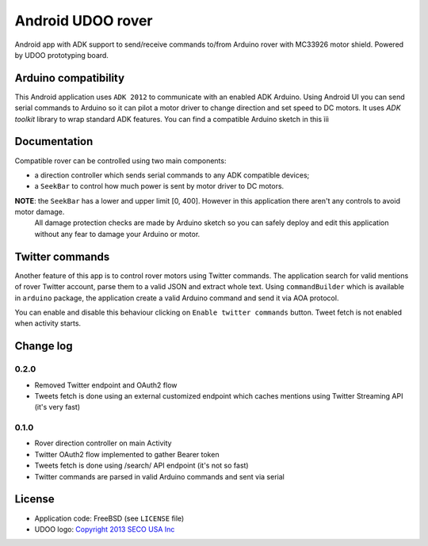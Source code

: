 ==================
Android UDOO rover
==================

Android app with ADK support to send/receive commands to/from Arduino rover with MC33926 motor shield. Powered by UDOO prototyping board.

Arduino compatibility
---------------------

This Android application uses ``ADK 2012`` to communicate with an enabled ADK Arduino.
Using Android UI you can send serial commands to Arduino so it can pilot a motor driver to change direction and set speed to DC motors.
It uses `ADK toolkit` library to wrap standard ADK features. You can find a compatible Arduino sketch in this ììì

.. ADK toolkit: github.com/palazzem/adk-toolkit

Documentation
-------------

Compatible rover can be controlled using two main components:

* a direction controller which sends serial commands to any ADK compatible devices;
* a ``SeekBar`` to control how much power is sent by motor driver to DC motors.

**NOTE**: the ``SeekBar`` has a lower and upper limit [0, 400]. However in this application there aren't any controls to avoid motor damage.
 All damage protection checks are made by Arduino sketch so you can safely deploy and edit this application without any fear
 to damage your Arduino or motor.

Twitter commands
----------------

Another feature of this app is to control rover motors using Twitter commands. The application search for valid mentions of rover Twitter account,
parse them to a valid JSON and extract whole text. Using ``commandBuilder`` which is available in ``arduino`` package, the application create
a valid Arduino command and send it via AOA protocol.

You can enable and disable this behaviour clicking on ``Enable twitter commands`` button.
Tweet fetch is not enabled when activity starts.

Change log
----------

0.2.0
~~~~~

* Removed Twitter endpoint and OAuth2 flow
* Tweets fetch is done using an external customized endpoint which caches mentions using Twitter Streaming API (it's very fast)

0.1.0
~~~~~

* Rover direction controller on main Activity
* Twitter OAuth2 flow implemented to gather Bearer token
* Tweets fetch is done using /search/ API endpoint (it's not so fast)
* Twitter commands are parsed in valid Arduino commands and sent via serial

License
-------

* Application code: FreeBSD (see ``LICENSE`` file)
* UDOO logo: `Copyright 2013 SECO USA Inc`_

.. _Copyright 2013 SECO USA Inc: http://www.udoo.org/
